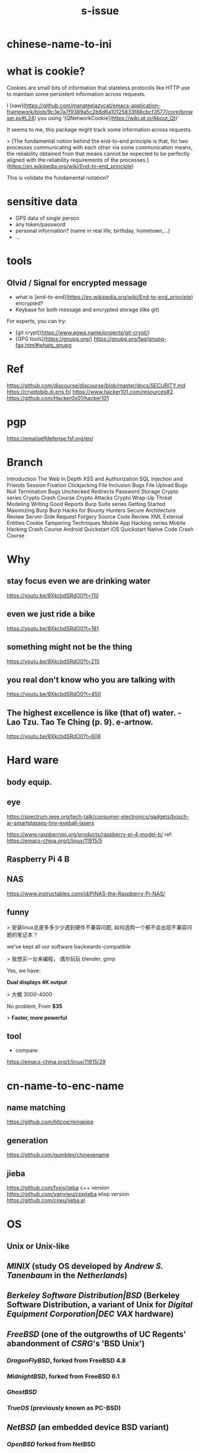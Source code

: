 :PROPERTIES:
:ID:       0a3f0a1f-2958-4cef-8d69-f47bcd8ca6f8
:LAST_MODIFIED: [2021-08-07 Sat 13:57]
:END:
#+TITLE: s-issue
#+CREATED:       [2020-10-28 Wed 15:32]
#+LAST_MODIFIED: [2021-08-07 Sat 13:57]
#+filetags: casdu

* chinese-name-to-ini
* what is cookie?

Cookies are small bits of information that stateless protocols like HTTP use to maintain some persistent information across requests.

I [saw](https://github.com/manateelazycat/emacs-application-framework/blob/9c3e7a7f9389a5c2b6d6a10125833f88cbcf3577/core/browser.py#L24) you using '[QNetworkCookie](https://wiki.qt.io/About_Qt)'

It seems to me, this package might track some information across requests.

> [The fundamental notion behind the end-to-end principle is that, for two processes communicating with each other via some communication means, the reliability obtained from that means cannot be expected to be perfectly aligned with the reliability requirements of the processes.](https://en.wikipedia.org/wiki/End-to-end_principle)

This is volidate the fundamental notation?
* sensitive data
- GPS data of single person
- any token/password
- personal information? (name in real life, birthday, hometown,...)
- ...
* tools
** Olvid / Signal for encrypted message
- what is [end-to-end](https://en.wikipedia.org/wiki/End-to-end_principle) encrypted?
- Keybase for both message and encrypted storage (like git)
For experts, you can try:
- [git crypt](https://www.agwa.name/projects/git-crypt/)
- [GPG tools](https://gnupg.org/)
  https://gnupg.org/faq/gnupg-faq.html#whats_gnupg
* Ref
https://github.com/discourse/discourse/blob/master/docs/SECURITY.md
https://cryptobib.di.ens.fr/
https://www.hacker101.com/resources#2
https://github.com/Hacker0x01/hacker101
* pgp
https://emailselfdefense.fsf.org/en/
* Branch
Introduction
The Web In Depth
XSS and Authorization
SQL Injection and Friends
Session Fixation
Clickjacking
File Inclusion Bugs
File Upload Bugs
Null Termination Bugs
Unchecked Redirects
Password Storage
Crypto series
Crypto Crash Course
Crypto Attacks
Crypto Wrap-Up
Threat Modeling
Writing Good Reports
Burp Suite series
Getting Started
Maximizing Burp
Burp Hacks for Bounty Hunters
Secure Architecture Review
Server-Side Request Forgery
Source Code Review
XML External Entities
Cookie Tampering Techniques
Mobile App Hacking series
Mobile Hacking Crash Course
Android Quickstart
iOS Quickstart
Native Code Crash Course
* Why
** stay focus even we are drinking water
https://youtu.be/8XkcbdSRdO0?t=110
** even we just ride a bike
https://youtu.be/8XkcbdSRdO0?t=181
** something might not be the thing
https://youtu.be/8XkcbdSRdO0?t=215
** you real don't know who you are talking with
https://youtu.be/8XkcbdSRdO0?t=450
** The highest excellence is like (that of) water. - Lao Tzu. Tao Te Ching (p. 9). e-artnow.
https://youtu.be/8XkcbdSRdO0?t=606
* Hard ware
** body equip.
** eye
https://spectrum.ieee.org/tech-talk/consumer-electronics/gadgets/bosch-ar-smartglasses-tiny-eyeball-lasers


https://www.raspberrypi.org/products/raspberry-pi-4-model-b/
ref: https://emacs-china.org/t/linux/11915/5
** Raspberry Pi 4 B

** NAS
https://www.instructables.com/id/PiNAS-the-Raspberry-Pi-NAS/
** funny
> 安装linux总是多多少少遇到硬件不兼容问题, 如何选购一个都不会出现不兼容问题的笔记本？

we've kept all our software backwards-compatible


> 我想买一台来编程， 偶尔玩玩 blender, gimp

Yes, we have:


**Dual displays 4K output**


> 大概 3000-4000

No problem, From  **$35**


> **Faster, more powerful**
** tool
- compare:
https://emacs-china.org/t/linux/11915/29
* cn-name-to-enc-name
** name matching
https://github.com/hltcoe/mingpipe
** generation
https://github.com/gumblex/chinesename
** jieba
https://github.com/fxsjy/jieba
c++ version
https://github.com/yanyiwu/cppjieba
elisp version
https://github.com/cireu/jieba.el
* OS
** Unix or Unix-like
** [[MINIX]] (study OS developed by [[Andrew S. Tanenbaum]] in the [[Netherlands]])
** [[Berkeley Software Distribution|BSD]] (Berkeley Software Distribution, a variant of Unix for [[Digital Equipment Corporation|DEC]] [[VAX]] hardware)
** [[FreeBSD]] (one of the outgrowths of UC Regents' abandonment of [[CSRG]]'s 'BSD Unix')
*** [[DragonFlyBSD]], forked from FreeBSD 4.8
*** [[MidnightBSD]], forked from FreeBSD 6.1
*** [[GhostBSD]]
*** [[TrueOS]] (previously known as PC-BSD)
** [[NetBSD]] (an embedded device BSD variant)
*** [[OpenBSD]] forked from NetBSD
**** [[Bitrig]] forked from OpenBSD
** [[Darwin (operating system)|Darwin]], created by Apple using code from NeXTSTEP, FreeBSD, and NetBSD
** [[GNU]] (also known as GNU/Hurd)
** [[Linux]] (see also [[List of Linux distributions]]) (alleged to be GNU/Linux<ref>{{Cite web|url=https://www.gnu.org/gnu/gnu-linux-faq.en.html|title=gnu.org|website=www.gnu.org|language=en|access-date=2018-08-24}}</ref> see [[GNU/Linux naming controversy]])
** [[Redox (operating system)|Redox]] (written in Rust)<ref>{{cite web|url=http://www.redox-os.org/|title=Redox - Your Next(Gen) OS - Redox - Your Next(Gen) OS|author=|date=|website=www.redox-os.org}}</ref>
** [[Cray Linux Environment]]
** [[OpenSolaris]]
** [[illumos]], contains original Unix (SVR4) code derived from the [[OpenSolaris]] (discontinued by Oracle in favor of [[Solaris (operating system)|Solaris]] 11 Express)
***[[ OpenIndiana]], operates under the illumos Foundation. Uses the illumos kernel, which is a derivative of [[OS/Net]], which is basically an [[OpenSolaris]]/[[Solaris (operating system)|Solaris]] kernel with the bulk of the drivers, core libraries, and basic utilities.
***[[ Nexenta OS]], based on the illumos kernel with Ubuntu packages
***[[ SmartOS]], an illumos distribution for cloud computing with [[Kernel-based Virtual Machine]] integration.

** [[RTEMS]] (Real-Time Executive for Multiprocessor Systems)
** [[Haiku (operating system)|Haiku]] (open source inspired by [[BeOS]], under development)
** [[Syllable Desktop]]
** [[Univention Corporate Server]]
** [[VSTa]]
** [[Plurix]] (or Tropix<ref>{{Cite web|url=http://www.tropix.nce.ufrj.br/|title=TROPIX: Distribuição e Instalação|website=www.tropix.nce.ufrj.br|access-date=2018-08-24}}</ref>) (By [[Federal University of Rio de Janeiro]] - UFRJ)
** [[TUNIS]] (University of Toronto)
** non-unix
** [[Cosmos (operating system)|Cosmos]] – written in C#
** [[FreeDOS]] – open source DOS variant
** [[Genode]] – operating system framework for microkernels (written in C++)
** [[Ghost (operating system)|Ghost OS]] – written in Assembly, C/C++
** [[Incompatible Timesharing System|ITS]] – written by [[Massachusetts Institute of Technology|MIT]] students (for the [[PDP-6]] and [[PDP-10]]) (written in MIDAS)
** [[OS/2#Future|osFree]] – OS/2 Warp open source clone.
** [[OSv]] – written in C++
** [[Phantom OS]] – persistent object oriented
** [[ReactOS]] – open source OS designed to be binary compatible with [[Windows NT]] and its variants ([[Windows XP]], [[Windows 2000]], etc.); currently in development phase
** [[SharpOS (operating system)|SharpOS]] – written in .NET C#
** [[TempleOS]] – written in HolyC
** [[Visopsys]] – written by Andy McLaughlin (written in C and Assembly)
